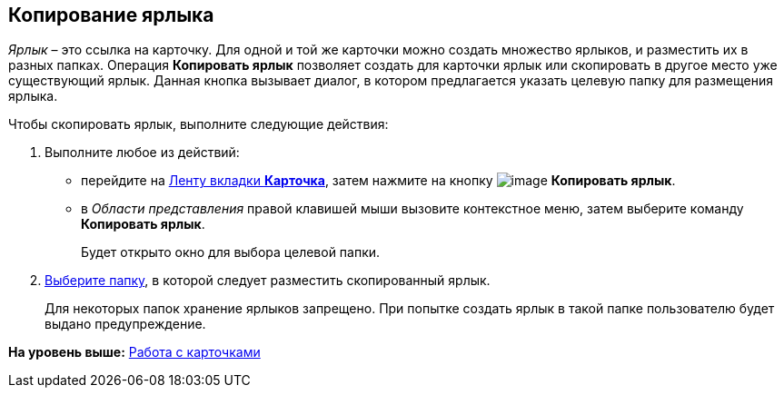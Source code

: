 [[ariaid-title1]]
== Копирование ярлыка

[.dfn .term]_Ярлык_ – это ссылка на карточку. Для одной и той же карточки можно создать множество ярлыков, и разместить их в разных папках. Операция *Копировать ярлык* позволяет создать для карточки ярлык или скопировать в другое место уже существующий ярлык. Данная кнопка вызывает диалог, в котором предлагается указать целевую папку для размещения ярлыка.

Чтобы скопировать ярлык, выполните следующие действия:

. [.ph .cmd]#Выполните любое из действий:#
* перейдите на xref:Interface_ribbon_card.html[Ленту вкладки [.keyword]*Карточка*], затем нажмите на кнопку image:img/Buttons/card_copy_label.png[image] [.keyword]*Копировать ярлык*.
* в [.dfn .term]_Области представления_ правой клавишей мыши вызовите контекстное меню, затем выберите команду [.keyword]*Копировать ярлык*.
+
Будет открыто окно для выбора целевой папки.
. [.ph .cmd]#xref:Folder_select.adoc[Выберите папку], в которой следует разместить скопированный ярлык.#
+
Для некоторых папок хранение ярлыков запрещено. При попытке создать ярлык в такой папке пользователю будет выдано предупреждение.

*На уровень выше:* xref:../topics/Cards.adoc[Работа с карточками]
